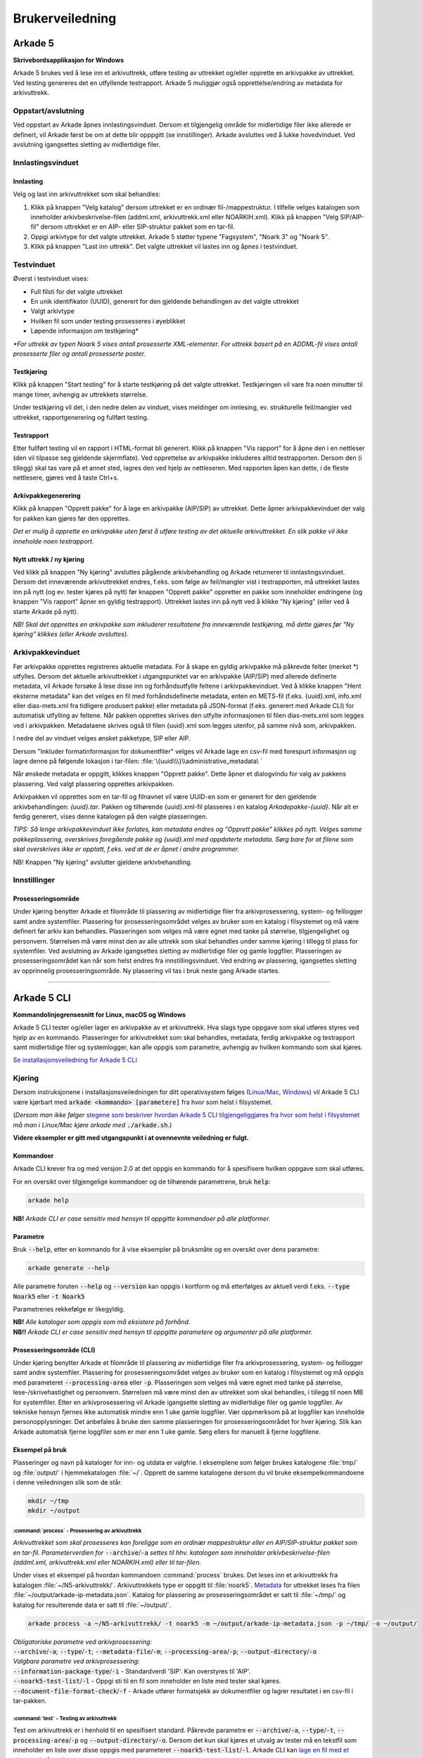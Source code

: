 Brukerveiledning
================

Arkade 5
********

**Skrivebordsapplikasjon for Windows**


Arkade 5 brukes ved å lese inn et arkivuttrekk, utføre testing av uttrekket og/eller opprette en arkivpakke av uttrekket. Ved testing genereres det en utfyllende testrapport.
Arkade 5 muliggjør også opprettelse/endring av metadata for arkivuttrekk.


Oppstart/avslutning
~~~~~~~~~~~~~~~~~~~

Ved oppstart av Arkade åpnes innlastingsvinduet. Dersom et tilgjengelig område for midlertidige filer ikke allerede er definert, vil Arkade først be om at dette blir opppgitt (se innstillinger). Arkade avsluttes ved å lukke hovedvinduet. Ved avslutning igangsettes sletting av midlertidige filer.


Innlastingsvinduet
~~~~~~~~~~~~~~~~~~

.. image:: img/LoadArchiveWindow.png

Innlasting
----------

Velg og last inn arkivuttrekket som skal behandles:

1) Klikk på knappen "Velg katalog" dersom uttrekket er en ordinær fil-/mappestruktur. I tilfelle velges katalogen som inneholder arkivbeskrivelse-filen (addml.xml, arkivuttrekk.xml eller NOARKIH.xml). Klikk på knappen "Velg SIP/AIP-fil" dersom uttrekket er en AIP- eller SIP-struktur pakket som en tar-fil.

2) Oppgi arkivtype for det valgte uttrekket. Arkade 5 støtter typene "Fagsystem", "Noark 3" og "Noark 5".

3) Klikk på knappen "Last inn uttrekk". Det valgte uttrekket vil lastes inn og åpnes i testvinduet.


Testvinduet
~~~~~~~~~~~

.. image:: img/TestRunWindow.png

Øverst i testvinduet vises:

* Full filsti for det valgte uttrekket
* En unik identifikator (UUID), generert for den gjeldende behandlingen av det valgte uttrekket
* Valgt arkivtype
* Hvilken fil som under testing prosesseres i øyeblikket
* Løpende informasjon om testkjøring*

*\*For uttrekk av typen Noark 5 vises antall prosesserte XML-elementer. For uttrekk basert på en ADDML-fil vises antall prosesserte filer og antall prosesserte poster.*


Testkjøring
-----------

Klikk på knappen "Start testing" for å starte testkjøring på det valgte uttrekket. Testkjøringen vil vare fra noen minutter til mange timer, avhengig av uttrekkets størrelse.

Under testkjøring vil det, i den nedre delen av vinduet, vises meldinger om innlesing, ev. strukturelle feil/mangler ved uttrekket, rapportgenerering og fullført testing.


Testrapport
-----------

Etter fullført testing vil en rapport i HTML-format bli generert. Klikk på knappen "Vis rapport" for å åpne den i en nettleser (den vil tilpasse seg gjeldende skjermflate). Ved opprettelse av arkivpakke inkluderes alltid testrapporten. Dersom den (i tillegg) skal tas vare på et annet sted, lagres den ved hjelp av nettleseren. Med rapporten åpen kan dette, i de fleste nettlesere, gjøres ved å taste Ctrl+s.

.. image:: img/HtmlTestReport.png


Arkivpakkegenerering
--------------------

Klikk på knappen "Opprett pakke" for å lage en arkivpakke (AIP/SIP) av uttrekket. Dette åpner arkivpakkevinduet der valg for pakken kan gjøres før den opprettes.

*Det er mulig å opprette en arkivpakke uten først å utføre testing av det aktuelle arkivuttrekket. En slik pakke vil ikke inneholde noen testrapport.*


Nytt uttrekk / ny kjøring
-------------------------

Ved klikk på knappen "Ny kjøring" avsluttes pågående arkivbehandling og Arkade returnerer til innlastingsvinduet. 
Dersom det inneværende arkivuttrekket endres, f.eks. som følge av feil/mangler vist i testrapporten, må uttrekket lastes inn på nytt (og ev. tester kjøres på nytt) før knappen "Opprett pakke" oppretter en pakke som inneholder endringene (og knappen "Vis rapport" åpner en gyldig testrapport). Uttrekket lastes inn på nytt ved å klikke "Ny kjøring" (eller ved å starte Arkade på nytt).

*NB! Skal det opprettes en arkivpakke som inkluderer resultatene fra inneværende testkjøring, må dette gjøres før "Ny kjøring" klikkes (eller Arkade avsluttes).*


Arkivpakkevinduet
~~~~~~~~~~~~~~~~~

.. image:: img/PackageWindow.png

Før arkivpakke opprettes registreres aktuelle metadata. For å skape en gyldig arkivpakke må påkrevde felter (merket *) utfylles. Dersom det aktuelle arkivuttrekket i utgangspunktet var en arkivpakke (AIP/SIP) med allerede definerte metadata, vil Arkade forsøke å lese disse inn og forhåndsutfylle feltene i arkivpakkevinduet. Ved å klikke knappen "Hent eksterne metadata" kan det velges en fil med forhåndsdefinerte metadata, enten en METS-fil (f.eks. {uuid}.xml, info.xml eller dias-mets.xml fra tidligere produsert pakke) eller metadata på JSON-format (f.eks. generert med Arkade CLI) for automatisk utfylling av feltene. Når pakken opprettes skrives den utfylte informasjonen til filen dias-mets.xml som legges ved i arkivpakken. Metadataene skrives også til filen {uuid}.xml som legges utenfor, på samme nivå som, arkivpakken.

I nedre del av vinduet velges ønsket pakketype, SIP eller AIP.

Dersom "Inkluder formatinformasjon for dokumentfiler" velges vil Arkade lage en csv-fil med forespurt informasjon og lagre denne på følgende lokasjon i tar-filen: :file:`\{uuid\\\}\\administrative_metadata\ `

Når ønskede metadata er oppgitt, klikkes knappen "Opprett pakke". Dette åpner et dialogvindu for valg av pakkens plassering. Ved valgt plassering opprettes arkivpakken.

Arkivpakken vil opprettes som en tar-fil og filnavnet vil være UUID-en som er generert for den gjeldende arkivbehandlingen: *{uuid}.tar*. Pakken og tilhørende {uuid}.xml-fil plasseres i en katalog *Arkadepakke-{uuid}*. Når alt er ferdig generert, vises denne katalogen på den valgte plasseringen.

*TIPS: Så lenge arkivpakkevinduet ikke forlates, kan metadata endres og "Opprett pakke" klikkes på nytt. Velges samme pakkeplassering, overskrives foregående pakke og {uuid}.xml med oppdaterte metadata. Sørg bare for at filene som skal overskrives ikke er opptatt, f.eks. ved at de er åpnet i andre programmer.*

NB! Knappen "Ny kjøring" avslutter gjeldene arkivbehandling.


Innstillinger
~~~~~~~~~~~~~

Prosesseringsområde
-------------------

Under kjøring benytter Arkade et filområde til plassering av midlertidige filer fra arkivprosessering, system- og feillogger samt andre systemfiler. Plassering for prosesseringsområdet velges av bruker som en katalog i filsystemet og må være definert før arkiv kan behandles. Plasseringen som velges må være egnet med tanke på størrelse, tilgjengelighet og personvern. Størrelsen må være minst den av alle uttrekk som skal behandles under samme kjøring i tillegg til plass for systemfiler. Ved avslutning av Arkade igangsettes sletting av midlertidige filer og gamle loggfiler. Plasseringen av prosesseringsområdet kan når som helst endres fra innstillingsvinduet. Ved endring av plassering, igangsettes sletting av opprinnelig prosesseringsområde. Ny plassering vil tas i bruk neste gang Arkade startes.

__________________________________________________________________________


Arkade 5 CLI
************

**Kommandolinjegrensesnitt for Linux, macOS og Windows**


Arkade 5 CLI tester og/eller lager en arkivpakke av et arkivuttrekk. Hva slags type oppgave som skal utføres styres ved hjelp av en kommando. Plasseringer for arkivutrekket som skal behandles, metadata, ferdig arkivpakke og testrapport samt midlertidige filer og systemlogger, kan alle oppgis som parametre, avhengig av hvilken kommando som skal kjøres.


`Se installasjonsveiledning for Arkade 5 CLI <Installasjonsveiledning.html#arkade-5-cli>`_


Kjøring
~~~~~~~

Dersom instruksjonene i installasjonsveiledningen for ditt operativsystem følges (`Linux/Mac <Installasjonsveiledning.html#linux-mac>`_, `Windows <Installasjonsveiledning.html#windows>`_) vil Arkade 5 CLI være kjørbart med :code:`arkade <kommando> [parametere]` fra hvor som helst i filsystemet. 

(*Dersom man ikke følger* `stegene som beskriver hvordan Arkade 5 CLI tilgjengeliggjøres fra hvor som helst i filsystemet <Installasjonsveiledning.html#tilgjengeliggjor-arkade-fra-hvor-som-helst-i-filsystemet>`_ *må man i Linux/Mac kjøre arkade med* :code:`./arkade.sh`.)

**Videre eksempler er gitt med utgangspunkt i at ovennevnte veiledning er fulgt.**



Kommandoer
----------

Arkade CLI krever fra og med versjon 2.0 at det oppgis en kommando for å spesifisere hvilken oppgave som skal utføres.

For en oversikt over tilgjengelige kommandoer og de tilhørende parametrene, bruk :code:`help`:

.. code-block:: bash

	arkade help

.. image:: img/cli/commands.png

**NB!** *Arkade CLI er case sensitiv med hensyn til oppgitte kommandoer på alle platformer.*

Parametre
---------

Bruk :code:`--help`, etter en kommando for å vise eksempler på bruksmåte og en oversikt over dens parametre:

.. code-block:: bash

	arkade generate --help

.. image:: img/cli/generateParameters.png

Alle parametre foruten :code:`--help` og :code:`--version` kan oppgis i kortform og må etterfølges av aktuell verdi f.eks. :code:`--type Noark5` eller :code:`-t Noark5`

Parametrenes rekkefølge er likegyldig.

| **NB!** *Alle kataloger som oppgis som må eksistere på forhånd.*
| **NB!!** *Arkade CLI er case sensitiv med hensyn til oppgitte parametere og argumenter på alle platformer.*

Prosesseringsområde (CLI)
-------------------------

Under kjøring benytter Arkade et filområde til plassering av midlertidige filer fra arkivprosessering, system- og feillogger samt andre systemfiler. Plassering for prosesseringsområdet velges av bruker som en katalog i filsystemet og må oppgis med parameteret :code:`--processing-area` eller :code:`-p`. Plasseringen som velges må være egnet med tanke på størrelse, lese-/skrivehastighet og personvern. Størrelsen må være minst den av uttrekket som skal behandles, i tillegg til noen MB for systemfiler. Etter en arkivprosessering vil Arkade igangsette sletting av midlertidige filer og gamle loggfiler. Av tekniske hensyn fjernes ikke automatisk mindre enn 1 uke gamle loggfiler. Vær oppmerksom på at loggfiler kan inneholde personopplysninger. Det anbefales å bruke den samme plasseringen for prosesseringsområdet for hver kjøring. Slik kan Arkade automatisk fjerne loggfiler som er mer enn 1 uke gamle. Sørg ellers for manuelt å fjerne loggfilene.

Eksempel på bruk
----------------

Plasseringer og navn på kataloger for inn- og utdata er valgfrie. I eksemplene som følger brukes katalogene :file:`tmp/` og :file:`output/` i hjemmekatalogen :file:`~/`. Opprett de samme katalogene dersom du vil bruke eksempelkommandoene i denne veiledningen slik som de står.

.. code-block:: bash

	mkdir ~/tmp
	mkdir ~/output

:command:`process` - Prosessering av arkivuttrekk
............................

*Arkivuttrekket som skal prosesseres kan foreligge som en ordinær mappestruktur eller en AIP/SIP-struktur pakket som en tar-fil. Parameterverdien for* :code:`--archive`/:code:`-a` *settes til hhv. katalogen som inneholder arkivbeskrivelse-filen (addml.xml, arkivuttrekk.xml eller NOARKIH.xml) eller til tar-filen.*

Under vises et eksempel på hvordan kommandoen :command:`process` brukes. Det leses inn et arkivuttrekk fra katalogen :file:`~/N5-arkivuttrekk/`. Arkivuttrekkets type er oppgitt til :file:`noark5`. `Metadata <#generate-lag-en-eksempelfil>`_ for uttrekket leses fra filen :file:`~/output/arkade-ip-metadata.json`. Katalog for plassering av prosesseringsområdet er satt til :file:`~/tmp/` og katalog for resulterende data er satt til :file:`~/output/`.

.. code-block:: bash

	arkade process -a ~/N5-arkivuttrekk/ -t noark5 -m ~/output/arkade-ip-metadata.json -p ~/tmp/ -o ~/output/

| *Obligatoriske parametre ved arkivprosessering:*
| :code:`--archive`/:code:`-a`; :code:`--type`/:code:`-t`; :code:`--metadata-file`/:code:`-m`; :code:`--processing-area`/:code:`-p`; :code:`--output-directory`/:code:`-o`

| *Valgbare parametre ved arkivprosessering:*
| :code:`--information-package-type`/:code:`-i` - Standardverdi 'SIP'. Kan overstyres til 'AIP'.
| :code:`--noark5-test-list`/:code:`-l` - Oppgi sti til en fil som inneholder en liste med tester skal kjøres.
| :code:`--document-file-format-check`/:code:`-f` - Arkade utfører formatsjekk av dokumentfiler og lagrer resultatet i en csv-fil i tar-pakken.

:command:`test` - Testing av arkivuttrekk
...........

Test om arkivuttrekk er i henhold til en spesifisert standard. Påkrevde parametre er :code:`--archive`/:code:`-a`, :code:`--type`/:code:`-t`, :code:`--processing-area`/:code:`-p` og :code:`--output-directory`/:code:`-o`. Dersom det kun skal kjøres et utvalg av tester må en tekstfil som inneholder en liste over disse oppgis med parameteret :code:`--noark5-test-list`/:code:`-l`. Arkade CLI kan `lage en fil med et eksempel på en liste over tester <#generate-lag-en-eksempelfil>`_.

.. code-block:: bash

	arkade test -a ~/N5-arkivuttrekk/ -t noark5 -p ~/tmp/ -o ~/output/ -l ~/output/n5-testlist.txt

:command:`pack` - Pakking av arkivuttrekk
...........
Lag en arkivpakke. Påkrevde parametre er :code:`--archive`/:code:`-a`, :code:`--type`/:code:`-t`, :code:`--metadata-file`/:code:`-m`, :code:`--processing-area`/:code:`-p` og :code:`--output-directory`/:code:`-o`. Standard pakketype er SIP, dette kan endres ved å oppgi 'AIP' til parameteret :code:`--information-package-type`/:code:`-i`. Det kan også utføres en formatsjekk av filene ved å oppgi parameteret :code:`--document-file-format-check`/:code:`-f`.

.. code-block:: bash

	arkade pack -a ~/N5-arkivuttrekk/ -t noark5 -m ~/output/arkade-ip-metadata.json -p ~/tmp/ -o ~/output/ -f

:command:`generate` - Lag en eksempelfil
...................

Kommandoen under lager både en metadata-fil og en testliste-fil i katalogen som er gitt til parameteret :code:`--output-directory`/:code:`-o`. Filene lagres med standardnavn :file:`arkade-ip-metadata.json` og :file:`noark5-testlist.txt`.

.. code-block:: bash

	arkade generate -o ~/output/ -m -n

| *Obligatoriske parametre ved filgenerering:*
| :code:`--metadata-example`/:code:`-m` *eller* :code:`--noark5-test-list`/:code:`-n` (*minst én av parametrene må oppgis*)
| :code:`--output-directory`/:code:`-o`


Resulterende data
.................

:command:`process` og :command:`pack` kommandoene produserer en arkivpakke som en tar-fil, med tilhørende {uuid}.xml på METS-format, samlet i en katalog. :command:`process` produserer i tillegg en testrapport på HTML-format; denne plasseres ved siden av katalogen.

.. image:: img/cli/generatedoutput.png

*For hver prosessering genereres en unik UUID som bl.a. brukes i fil- og katalognavn for resultatene.*